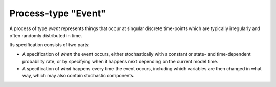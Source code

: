 Process-type "Event"
====================

A process of type *event*
represents things that occur at singular discrete time-points
which are typically irregularly and often randomly distributed in time.

Its specification consists of two parts:

- A specification of *when* the event occurs,
  either stochastically with a constant or state- and time-dependent probability rate,
  or by specifying when it happens next depending on the current model time.

- A specification of *what* happens every time the event occurs,
  including which variables are then changed in what way,
  which may also contain stochastic components.
